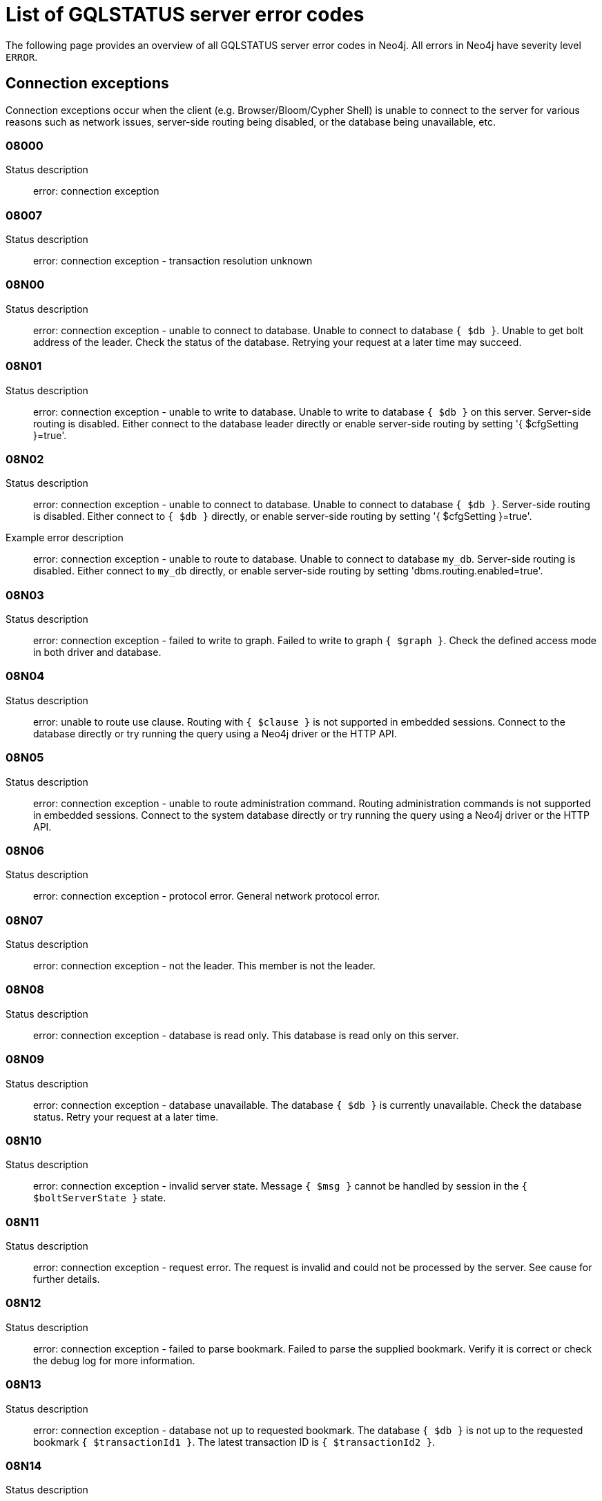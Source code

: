 :description: This section describes the GQLSTATUS errors that Neo4j can return, grouped by category, and an example of when they can occur.

[[neo4j-gqlstatus-errors]]
= List of GQLSTATUS server error codes

//The following page provides an overview of all server errors in Neo4j, along with some scenarios and their possible solutions.
The following page provides an overview of all GQLSTATUS server error codes in Neo4j.
All errors in Neo4j have severity level `ERROR`.

== Connection exceptions

Connection exceptions occur when the client (e.g. Browser/Bloom/Cypher Shell) is unable to connect to the server for various reasons such as network issues, server-side routing being disabled, or the database being unavailable, etc.

=== 08000

Status description:: error: connection exception

=== 08007

Status description:: error: connection exception - transaction resolution unknown

=== 08N00

Status description:: error: connection exception - unable to connect to database. Unable to connect to database `{ $db }`. Unable to get bolt address of the leader. Check the status of the database. Retrying your request at a later time may succeed.


=== 08N01

Status description:: error: connection exception - unable to write to database. Unable to write to database `{ $db }` on this server. Server-side routing is disabled. Either connect to the database leader directly or enable server-side routing by setting '{ $cfgSetting }=true'.

//Possible solutions:
//Either connect to the database directly using the driver or interactively with the `:use `{ $db }` command), or enable server-side routing by setting `dbms.routing.enabled=true` in the configuration.

=== 08N02

Status description:: error: connection exception - unable to connect to database. Unable to connect to database `{ $db }`. Server-side routing is disabled. Either connect to `{ $db }` directly, or enable server-side routing by setting '{ $cfgSetting }=true'.

Example error description:: error: connection exception - unable to route to database. Unable to connect to database `my_db`. Server-side routing is disabled. Either connect to `my_db` directly, or enable server-side routing by setting 'dbms.routing.enabled=true'.

//Possible solutions:
//Either connect to the database directly using the driver or interactively with the `:use `{ $db }` command), or enable server-side routing by setting `dbms.routing.enabled=true` in the configuration.

=== 08N03

Status description:: error: connection exception - failed to write to graph. Failed to write to graph `{ $graph }`. Check the defined access mode in both driver and database.

=== 08N04

Status description:: error: unable to route use clause. Routing with `{ $clause }` is not supported in embedded sessions. Connect to the database directly or try running the query using a Neo4j driver or the HTTP API.

=== 08N05

Status description:: error: connection exception - unable to route administration command. Routing administration commands is not supported in embedded sessions. Connect to the system database directly or try running the query using a Neo4j driver or the HTTP API.

=== 08N06

Status description:: error: connection exception - protocol error. General network protocol error.

=== 08N07

Status description:: error: connection exception - not the leader. This member is not the leader.

//Possible solutions:
//No write operations are allowed directly on this database. Connect to the leader directly or enable server-side routing by setting `dbms.routing.enabled=true` in the configuration.

=== 08N08

Status description:: error: connection exception - database is read only. This database is read only on this server.

=== 08N09

Status description:: error: connection exception - database unavailable. The database `{ $db }` is currently unavailable. Check the database status. Retry your request at a later time.

=== 08N10

Status description:: error: connection exception - invalid server state. Message `{ $msg }` cannot be handled by session in the `{ $boltServerState }` state.

=== 08N11

Status description:: error: connection exception - request error. The request is invalid and could not be processed by the server. See cause for further details.

=== 08N12

Status description:: error: connection exception - failed to parse bookmark. Failed to parse the supplied bookmark. Verify it is correct or check the debug log for more information.

=== 08N13

Status description:: error: connection exception - database not up to requested bookmark. The database `{ $db }` is not up to the requested bookmark `{ $transactionId1 }`. The latest transaction ID is `{ $transactionId2 }`.

=== 08N14

Status description:: error: connection exception - alias chains are not permitted. Unable to provide a routing table for the database identifed by the alias `{ $alias1 }` because the request comes from another alias `{ $alias2 }` and alias chains are not permitted.

=== 08N15

Status description:: error: connection exception - no such routing policy. Policy definition of the routing policy `{ $routingPolicy }` could not be found. Verify that the spelling is correct.

=== 08N16

Status description:: error: connection exception - general driver client error. Remote execution failed with message `{ $msg }`.

=== 08N17

Status description:: error: connection exception - general driver transient error. Remote execution failed with message `{ $msg }`.

=== 08N18

Status description:: error: connection exception - general driver database error. Remote execution failed with message `{ $msg }`.

== Data exceptions

Database exceptions occur when a client request contains the wrong format, types, or other unsupported input.
Some examples are data and constraint creation, which conflicts with existing constraints, properties of non-storable type, and spatial and temporal values with invalid components.

=== 22000

Status description:: error: data exception

=== 22003

Status description:: error: data exception - numeric value out of range. The numeric value `{ $value }` is outside the required range.

=== 22007

Status description:: error: data exception - invalid date, time, or datetime format

=== 22015

Status description:: error: data exception - interval field overflow

=== 22G03

Status description:: error: data exception - invalid value type

=== 22N00

Status description:: error: data exception - unsupported value. The provided value is unsupported and cannot be processed.

=== 22N01

Status description:: error: data exception - invalid type.
Expected the value `{ $value }` to be of type `{ $valueTypeList }`, but was of type `{ $valueType }`.

=== 22N02

Status description:: error: data exception - specified negative numeric value. Expected `{ $option }` to be a positive number but found `{ $value }` instead.

=== 22N03

Status description:: error: data exception - specified numeric value out of range. Expected `{ $component }` to be of type `{ $valueType }` and in the range `{ $lower }`  to `{ $upper }` but found `{ $value }`.

=== 22N04

Status description:: error: data exception - invalid input value. Invalid input `{ $input }` for `{ $context }`. Expected `{ $inputList }`.

=== 22N05

Status description:: error: data exception - input failed validation. Invalid input `{ $input }` for `{ $context }`.

=== 22N06

Status description:: error: data exception - empty input string. Invalid input. `{ $option }` needs to be specified.

// Example error message:: 22N06: Invalid input. 'myOption' needs to be specified.

=== 22N07

Status description:: error: data exception - invalid pre-parser option key. Invalid pre-parser option(s): `{ $optionList }`.

=== 22N08

Status description:: error: data exception - invalid pre-parser combination. Invalid pre-parser option, cannot combine `{ $option1 }` with `{ $option2 }`.

=== 22N09

Status description:: error: data exception - conflicting pre-parser combination. Invalid pre-parser option, cannot specify multiple conflicting values for `{ $option }`.

=== 22N10

Status description:: error: data exception - invalid pre-parser option value. Invalid pre-parser option, specified `{ $input }` is not valid for option `{ $option }`. Valid options are: `{ $optionList }`.

=== 22N11

Status description:: error: data exception - invalid argument. Invalid argument: cannot process `{ $input }`.

=== 22N12

Status description:: error: data exception - invalid date, time, or datetime format. Invalid argument: cannot process `{ $input }`.

=== 22N13

Status description:: error: data exception - invalid time zone. Specified time zones must include a date component.

=== 22N14

Status description:: error: data exception - invalid temporal value combination. Cannot select both `{ $temporal }` and `{ $component }`.

=== 22N15

Status description:: error: data exception - invalid temporal component. Cannot read the specified `{ $component }` component from `{ $temporal }`.

// === 22N16

// Status description:: error: data exception - invalid import value. Importing entity values to a graph with a USE clause is not supported. Attempted to import `{ $expr }` to `{ $graph }`.

// === 22N17

// Status description:: error: data exception - invalid date, time, or datetime function field name. Cannot read the specified `{ $component }` component from `{ $temporal }`.

=== 22N18

Status description:: error: data exception - incomplete spatial value. A `{ $crs }` POINT must contain `{ $mapKeyList }`.

=== 22N19

Status description:: error: data exception - invalid spatial value. A `POINT` must contain either 'x' and 'y', or 'latitude' and 'longitude'.

=== 22N20

Status description:: error: data exception - invalid spatial value dimensions. Cannot create POINT with `{ $dim1 }D` coordinate reference system (CRS) and `{ $value }` coordinates. Use the equivalent `{ $dim2 }D` coordinate reference system instead.

// === 22N21

// Status description:: error: data exception - unsupported coordinate reference system. Unsupported coordinate reference system (CRS): `{ $crs }`.

=== 22N22

Status description:: error: data exception - invalid spatial value combination. Cannot specify both coordinate reference system (CRS) and spatial reference identifier (SRID).

=== 22N23

Status description:: error: data exception - invalid latitude value. Cannot create WGS84 POINT with invalid coordinate: `{ $coordinates }`. The valid range for the latitude coordinate is [-90, 90].

=== 22N24

Status description:: error: data exception - invalid coordinate arguments. Cannot construct a `{ $valueType }` from `{ $coordinates }`.

=== 22N25

Status description:: error: data exception - invalid temporal arguments. Cannot construct a `{ $valueType }` from `{ $temporal }`.

=== 22N26

Status description:: error: data exception - unsupported rounding mode. Unknown rounding mode. Valid values are: `CEILING`, `FLOOR`, `UP`, `DOWN`, `HALF_EVEN`, `HALF_UP`, `HALF_DOWN`, `UNNECESSARY`.

=== 22N27

Status description:: error: data exception - invalid entity type. Invalid input `{ $input }` for `{ $context }`. Expected to be `{ $valueTypeList }`.

=== 22N28

Status description:: error: data exception - overflow error. The result of the operation `{ $operation }` has caused an overflow.

// === 22N29

// Status description:: error: data exception - unsupported coordinate reference system. Unknown coordinate reference system (CRS).

// === 22N30

// Status description:: error: data exception - missing temporal unit. At least one temporal unit must be specified.

// === 22N31

// Status description:: error: data exception - invalid properties in merge pattern. 'MERGE' cannot be used with graph element property values that are null or NaN.

=== 22N32

Status description:: error: data exception - non-deterministic sort expression. 'ORDER BY' expressions must be deterministic.

=== 22N33

Status description:: error: data exception - invalid shortest path expression. Shortest path expressions must contain start and end nodes. Cannot find: `{ $variable }`.

// === 22N34

// Status description:: error: data exception - invalid use of aggregate function. Cannot use the `{ $fun }` function inside an aggregate function.

=== 22N35

Status description:: error: data exception - invalid date format. Cannot parse `{ $input }` as a DATE. Calendar dates need to be specified using the format 'YYYY-MM', while ordinal dates need to be specified using the format 'YYYY-DDD'.

=== 22N36

Status description:: error: data exception - invalid temporal format. Cannot parse `{ $input }` as a `{ $valueType }`.

=== 22N37

Status description:: error: data exception - invalid coercion. Cannot coerce `{ $value }` to `{ $valueType }`.

=== 22N38

Status description:: error: data exception - invalid function argument. Invalid argument to the function `{ $fun }`.

// === 22N39

// Status description:: error: data exception - unsupported property value type. Value `{ $value }` cannot be stored in properties.

// === 22N40

// Status description:: error: data exception - non-assignable temporal component. Cannot assign `{ $component }` of a `{ $valueType }`.

=== 22N41

Status description:: error: data exception - merge node uniqueness constraint violation. The 'MERGE' clause did not find a matching node `{ $variable }` and cannot create a new node due to conflicts with existing uniqueness constraints.

=== 22N42

Status description:: error: data exception - merge relationship uniqueness constraint violation. The 'MERGE' clause did not find a matching relationship `{ $variable }` and cannot create a new relationship due to conflicts with existing uniqueness constraints.

=== 22N43

Status description:: error: data exception - unable to load external resource. Could not load external resource from `{ $url }`.

=== 22N44

Status description:: error: data exception - parallel runtime disabled. Parallel runtime has been disabled, enable it or upgrade to a bigger Aura instance.

=== 22N46

Status description:: error: data exception - unsupported use of parallel runtime. Parallel runtime does not support updating queries or a change in the state of transactions. Use another runtime.

=== 22N47

Status description:: error: data exception - invalid parallel runtime configuration. No workers are configured for the parallel runtime. Set 'server.cypher.parallel.worker_limit' to a larger value.

// === 22N48

// Status description:: error: data exception - unable to use specified runtime. Cannot use the specified runtime `{ $runtime }` due to `{ $cause }`. Use another runtime.

=== 22N49

Status description:: error: data exception - CSV buffer size overflow. Cannot read a CSV field larger than the set buffer size. Ensure the field does not have an unterminated quote, or increase the buffer size via 'dbms.import.csv.buffer_size'.

=== 22N51

Status description:: error: data exception - database or alias does not exist. A [composite] database or alias with the name `{ $db }` does not exist. Verify that the spelling is correct.

=== 22N52

Status description:: error: data exception - invalid combination of PROFILE and EXPLAIN. 'PROFILE' and 'EXPLAIN' cannot be combined.

=== 22N53

Status description:: error: data exception - invalid use of PROFILE. Cannot 'PROFILE' query before results are materialized.

=== 22N54

Status description:: error: data exception - invalid map. Multiple conflicting entries specified for `{ $mapKey }`.

// === 22N55

// Status description:: error: data exception - required key missing from map. Map requires key `{ $mapKey }` but was missing from field `{ $field }`.

=== 22N56

Status description:: error: data exception - protocol message length limit overflow. Protocol message length limit exceeded (limit: `{ $boltMsgLenLimit }`).

// === 22N57

// Status description:: error: data exception - invalid protocol type. Protocol type is invalid. Invalid number of struct components (received `{ $count1 }` but expected `{ $count2 }`).

// === 22N58

// Status description:: error: data exception - invalid spatial component. Cannot read the specified `{ $component }` component from `{ $value }`.

// === 22N59

// Status description:: error: data exception - token does not exist. The `{ $tokenType }` token with id `{ $tokenId }` does not exist.

// === 22N62

// Status description:: error: data exception - relationship type does not exist. The relationship type `{ $relType }` does not exist.

// === 22N63

// Status description:: error: data exception - property key does not exist. The property key `{ $propKey }` does not exist.

// === 22N64

// Status description:: error: data exception - constraint does not exist. The constraint `{ $constrDescrOrName }` does not exist.

// === 22N65

// Status description:: error: data exception - equivalent constraint already exists. An equivalent constraint already exists: `{ $constrDescrOrName }`.

=== 22N66

Status description:: error: data exception - conflicting constraint already exists. A conflicting constraint already exists: `{ $constrDescrOrName }`.

=== 22N67

Status description:: error: data exception - duplicated constraint name. A constraint with the same name already exists: `{ $constr }`.

// === 22N68

// Status description:: error: data exception - dependent constraint managed individually. Dependent constraints cannot be managed individually and must be managed together with its graph type.

=== 22N69

Status description:: error: data exception - index does not exist. The index specified by `{ $idxDescrOrName }` does not exist.

// === 22N70

// Status description:: error: data exception - equivalent index already exists. An equivalent index already exists: `{ $idxDescrOrName }`.

=== 22N71

Status description:: error: data exception - index with the same name already exists. An index with the same name already exists: `{ $idx }`.

// === 22N72

// Status description:: error: data exception - index required by existing constraint. A requested operation can not be performed on the specified index because the index is part of a constraint.

// === 22N73

// Status description:: error: data exception - constraint conflicts with existing index. Constraint conflicts with already existing index `{ $idx }`.

// === 22N74

// Status description:: error: data exception - index conflicts with existing constraint. An index that belongs to the constraint `{ $constr }` contains a conflicting index.

// === 22N75

// Status description:: error: data exception - constraint contains duplicated tokens. The constraint specified by `{ $constrDescrOrName }` includes a label, relationship type, a property key with name `{ $token }` more than once.

// === 22N76

// Status description:: error: data exception - index contains duplicated tokens. The index specified by `{ $idxDescrOrName }` includes a label, relationship type, a property key with name `{ $token }` more than once.

=== 22N77

Status description:: error: data exception - property presence verification failed. `{ $entityType }` (`{ $entityId }`) with `{ $tokenType }` `{ $token }` must have the following properties: `{ $propKeyList }`.

=== 22N78

Status description:: error: data exception - property type verification failed. `{ $entityType }` (`{ $entityId }`) with `{ $tokenType }` `{ $token }` must have the property `$propKey` with value type `{ $valueType }`.

// === 22N79

// Status description:: error: data exception - property uniqueness constraint violated. Property uniqueness constraint violated: `{ $reasons }`.

=== 22N81

Status description:: error: data exception - expression type unsupported here. Invalid input: `{ $exprType }` is not supported in `{ $context }`.

=== 22N82

Status description:: error: data exception - input contains invalid characters. Input `{ $input }` contains invalid characters for `{ $context }`. Special characters may require that the input is quoted using backticks.

// === 22N83

// Status description:: error: data exception - input consists of too many components. Expected name to contain at most `{ $upper }` components separated by '.'.

=== 22N84

Status description:: error: data exception - string too long. Expected the string to be no more than `{ $upper }` characters long.

=== 22N85

Status description:: error: data exception - string too short. Expected the string to be at least `{ $lower }` characters long.

=== 22N86

Status description:: error: data exception - numeric range 0 disallowed. Expected a nonzero number.

// === 22N87

// Status description:: error: data exception - numeric range 0 or greater allowed. Expected a number that is zero or greater.

=== 22N88

Status description:: error: data exception - not a valid CIDR IP. `{ $input }` is not a valid CIDR IP.

=== 22N89

Status description:: error: data exception - new password cannot be the same as the old password. Expected the new password to be different from the old password.

=== 22N90

Status description:: error: data exception - property type unsupported in constraint. `{ $item }` is not supported in property type constraints.

=== 22N91

Status description:: error: data exception - cannot convert alias local to remote or remote to local. Failed to alter the specified database alias `{ $alias }`. Altering remote alias to a local alias or vice versa is not supported. Drop and recreate the alias instead.

=== 22N92

Status description:: error: data exception - missing RETURN. This query requires a RETURN clause.

=== 22N93

Status description:: error: data exception - missing YIELD. A required YIELD clause is missing.

=== 22N94

Status description:: error: data exception - invalid YIELD *. 'YIELD *' is not supported in this context. Explicitly specify which columns to yield.

=== 22N95

Status description:: error: data exception - parsing JSON exception. Invalid JSON input. Please check the format.

=== 22N96

Status description:: error: data exception - mapping JSON exception. Unable to map the JSON input. Please verify the structure.

=== 22N97

Status description:: error: data exception - unexpected struct tag. Unexpected struct tag: `{ $value }`.

=== 22N98

Status description:: error: data exception - wrong first field during deserialization. Unable to deserialize request. Expected first field to be `{ $field }`, but was '{ $value }'.

=== 22N99

Status description:: error: data exception - wrong token during deserialization. Unable to deserialize request. Expected `{ $token }`, found `{ $value }`.

=== 22NA0

Status description:: error: data exception - invalid property based access control rule. Failed to administer property rule.

// === 22NA1

// Status description:: error: data exception - invalid property based access control rule involving non-commutative expressions. The property `{ $propKey }` must appear on the left hand side of the `{ $operation }` operator.

// === 22NA2

// Status description:: error: data exception - invalid property based access control rule involving multiple properties. The expression: `{ $expr }` is not supported. Property rules can only contain one property.

// === 22NA3

// Status description:: error: data exception - invalid property based access control rule involving NaN. 'NaN' is not supported for property-based access control.

=== 22NA4

Status description:: error: data exception - invalid property based access control rule involving comparison with NULL. The property value access rule pattern `{ $pred }` always evaluates to 'NULL'.

=== 22NA5

Status description:: error: data exception - invalid property based access control rule involving IS NULL. The property value access rule pattern `{ $pred }` always evaluates to 'NULL'. Use `IS NULL' instead.

=== 22NA6

Status description:: error: data exception - invalid property based access control rule involving IS NOT NULL. The property value access rule pattern `{ $pred }` always evaluates to 'NULL'. Use 'IS NOT NULL' instead.

// === 22NA7

// Status description:: error: data exception - invalid property based access control rule involving nontrivial predicates. The expression: `{ $expr }` is not supported. Only single, literal-based predicate expressions are allowed for property-based access control.

=== 22NA8

Status description:: error: data exception - parsing JSON failure. Underlying error: `{ $cause }`.

// === 22NA9

// Status description:: error: data exception - unexpected map entry. Invalid input. Unexpected key `{ $key }`, expected keys are `{ $listAllowedKeys }`.

=== 22NB0

Status description:: error: data exception - invalid property based access control rule involving WHERE and IS NULL. The property value access rule pattern `{ $pred }` always evaluates to 'NULL'. Use `WHERE` syntax in combination with `IS NULL` instead.

=== 22NB1

Status description:: error: data exception - type mismatch. Type mismatch: expected to be `{ $valueTypeList }` but was `{ $input }`.

// === 22NFF

// Status description:: error: data exception - referent does not exist. The referent of the specified reference does not exist.


== Invalid transaction state

Invalid transaction state errors occur when the transaction is in an invalid state, such as when the transaction is terminated or closed, or when there is a conflict between the transaction state and applied updates.

=== 25N01

Status description:: error: invalid transaction state - invalid combination of statement types. Failed to execute the query `{ $query }` due to conflicting statement types (read query, write query, schema modification, or administration command). To execute queries in the same transaction, they must be either of the same type, or be a combination of schema modifications and read commands.

=== 25N02

Status description:: error: invalid transaction state - unable to complete transaction. Unable to complete transaction. See debug log for details.

=== 25N03

Status description:: error: invalid transaction state - concurrent access violation. Transaction is being used concurrently by another request.

=== 25N04

Status description:: error: invalid transaction state - specified transaction does not exist.
Transaction `{ $transactionId }` does not exist.

=== 25N05

Status description:: error: invalid transaction state - transaction terminated or closed. The transaction has been terminated or closed.

=== 25N06

Status description:: error: invalid transaction state - transaction start failed. Failed to start transaction. See debug log for details.

// === 25N07

// Status description:: error: invalid transaction state - constituent transaction start failed. Failed to start constituent transaction. See debug log for details.

=== 25N08

Status description:: error: invalid transaction state - invalid transaction lease. The lease for the transaction is no longer valid.

=== 25N09

Status description:: error: invalid transaction state - internal transaction failure. The transaction failed due to an internal error.

=== 25N11

Status description:: error: invalid transaction state - conflicting transaction state. There was a conflict detected between the transaction state and applied updates. Please retry the transaction.

=== 25N12

Status description:: error: invalid transaction state - index was dropped. Index `{ $idx }` was dropped in this transaction and cannot be used.

=== 25N13

Status description:: error: invalid transaction state - cannot access entity after removal. A `{ $entityType }` was accessed after being deleted in this transaction. Verify the transaction statements.

== Invalid transaction termination

Invalid transaction termination errors occur when the transaction termination fails, such as when the transaction or constituent transaction fails to commit, or when the transaction termination fails to apply or append the transaction.

=== 2DN01

Status description:: error: invalid transaction termination - commit failed. Failed to commit transaction. See debug log for details.

=== 2DN02

Status description:: error: invalid transaction termination - constituent commit failed. Failed to commit constituent transaction. See debug log for details.

=== 2DN03

Status description:: error: invalid transaction termination - transaction termination failed. Failed to terminate transaction. See debug log for details.

=== 2DN04

Status description:: error: invalid transaction termination - constituent transaction termination failed. Failed to terminate constituent transaction. See debug log for details.

=== 2DN05

Status description:: error: invalid transaction termination - failed to apply transaction. There was an error on applying the transaction. See logs for more information.

=== 2DN06

Status description:: error: invalid transaction termination - failed to append transaction. There was an error on appending the transaction. See logs for more information.

=== 2DN07

Status description:: error: invalid transaction termination - inner transactions still open. Unable to commit transaction because it still have non-closed inner transactions.

[[transaction-rollback]]
== Transaction rollback

Transaction rollback errors occur when there is a failure in a transaction or a constituent transaction rollback.

=== 40000

Status description:: error: transaction rollback

=== 40003

Status description:: error: transaction rollback - statement completion unknown

=== 40N01

Status description:: error: transaction rollback - rollback failed. Failed to rollback transaction. See debug log for details.

=== 40N02

Status description:: error: transaction rollback - constituent rollback failed. Failed to rollback constituent transaction. See debug log for details.

[[syntax-error-access-rule-violation]]
== Syntax error or access rule violation

Syntax error or access rule violation errors occur when a Cypher query contains invalid syntax or when a client request violates the access rules, such as when a query tries to access a database without enough privileges, etc.

=== 42000

Status description:: error: syntax error or access rule violation

=== 42001

Status description:: error: syntax error or access rule violation - invalid syntax

=== 42002

Status description:: error: syntax error or access rule violation - invalid reference

// === 42004

// Status description:: error: syntax error or access rule violation - use of visually confusable identifiers

=== 42006

Status description:: error: syntax error or access rule violation - number of edge labels below supported minimum

=== 42007

Status description:: error: syntax error or access rule violation - number of edge labels exceeds supported maximum

=== 42008

Status description:: error: syntax error or access rule violation - number of edge properties exceeds supported maximum

=== 42009

Status description:: error: syntax error or access rule violation - number of node labels below supported minimum

=== 42010

Status description:: error: syntax error or access rule violation - number of node labels exceeds supported maximum

=== 42011

Status description:: error: syntax error or access rule violation - number of node properties exceeds supported maximum

=== 42012

Status description:: error: syntax error or access rule violation - number of node type key labels below supported minimum

=== 42013

Status description:: error: syntax error or access rule violation - number of node type key labels exceeds supported maximum

=== 42014

Status description:: error: syntax error or access rule violation - number of edge type key labels below supported minimum

=== 42015

Status description:: error: syntax error or access rule violation - number of edge type key labels exceeds supported maximum

=== 42I00

Status description:: error: syntax error or access rule violation - invalid case expression. 'CASE' expressions must have the same number of 'WHEN' and 'THEN' operands.

=== 42I01

Status description:: error: syntax error or access rule violation - invalid `FOREACH`. Invalid use of `{ $clause }` inside 'FOREACH'.

=== 42I02

Status description:: error: syntax error or access rule violation - invalid comment. Failed to parse comment. A comment starting with '/\*' must also have a closing '*/'.

=== 42I05

Status description:: error: syntax error or access rule violation - invalid FIELDTERMINATOR. The FIELDTERMINATOR specified for LOAD CSV can only be one character wide. The FIELDTERMINATOR specified for LOAD CSV can only be one character wide.

=== 42I06

Status description:: error: syntax error or access rule violation - invalid input. Invalid input `{ $input }`, expected: `{ $valueList }`.

=== 42I13

Status description:: error: syntax error or access rule violation - invalid number of procedure or function arguments. The procedure or function call does not provide the required number of arguments; expected `{ $count1 }` but got `{ $count2 }`. The procedure or function `{ $procFun }` has the signature: `{ $sig }`.

=== 42I18

Status description:: error: syntax error or access rule violation - invalid reference to implicitly grouped expressions. The aggregation column contains implicit grouping expressions referenced by the variables `{ $varList }`. Implicit grouping expressions are variables not explicitly declared as grouping keys.


=== 42I20

Status description:: error: syntax error or access rule violation - invalid symbol in expression. Label expressions and relationship type expressions cannot contain `{ $input }`. To express a label disjunction use `{ $labelExpr }` instead.

=== 42I25

Status description:: error: syntax error or access rule violation - invalid use of `CALL IN TRANSACTIONS`. 'CALL { ... } IN TRANSACTIONS' is not supported after a write clause.

=== 42I29

Status description:: error: syntax error or access rule violation - invalid use of `IS`. The `IS` keyword cannot be used together with multiple labels in `{ $input }`. Rewrite the expression as `{ $replacement }`.

=== 42I31

Status description:: error: syntax error or access rule violation - invalid use of `MATCH`. 'MATCH ...' cannot directly follow an 'OPTIONAL MATCH ...'. Use a `WITH` clause between them.


=== 42I37

Status description:: error: syntax error or access rule violation - invalid use of `RETURN *`. 'RETURN *' is not allowed when there are no variables in scope.

=== 42I38

Status description:: error: syntax error or access rule violation - invalid use of `RETURN`. 'RETURN ...' can only be used at the end of a query or subquery.

=== 42I40

Status description:: error: syntax error or access rule violation - invalid use of `UNION` and `UNION ALL`. `UNION` and `UNION ALL` cannot be combined.

=== 42I45

Status description:: error: syntax error or access rule violation - invalid use of multiple path patterns. Multiple path patterns cannot be used in the same clause in combination with a selective path selector. `{ $action }`

=== 42I47

Status description:: error: syntax error or access rule violation - parser error. Parser Error: `{ $msg }`.

=== 42I48

Status description:: error: syntax error or access rule violation - invalid use of a subquery in MERGE. Subqueries are not allowed in a MERGE clause.

=== 42I50

Status description:: error: syntax error or access rule violation - token name too long. Invalid input `{ $input }..`. A `{ $tokenType }` name cannot be longer than `{ $maxTokenLength }`.

=== 42I51

Status description:: info: invalid call signature. The procedure or function `{ $procFun }` must have the signature: `{ $sig }`.

=== 42N00

Status description:: error: syntax error or access rule violation - no such database. The database `{ $db }` was not found. Verify that the spelling is correct.

=== 42N01

Status description:: error: syntax error or access rule violation - no such constituent graph exists in composite database. The constituent graph `{ $graph }` was not found in the in composite database `{ $db }`. Verify that the spelling is correct.

=== 42N02

Status description:: error: syntax error or access rule violation - writing in read access mode. Writing in read access mode not allowed.

=== 42N03

Status description:: error: syntax error or access rule violation - writing to multiple graphs. Writing to multiple graphs in the same transaction is not allowed. Use `CALL IN TRANSACTION` or create separate transactions in your application.

=== 42N04

Status description:: error: syntax error or access rule violation - unsupported access of composite database. Failed to access database identified by `{ $db1 }` while connected to session database `{ $db2 }`. Connect to `{ $db3 }` directly.

=== 42N05

Status description:: error: syntax error or access rule violation - unsupported access of standard database. Failed to access database identified by `{ $db1 }` while connected to composite session database `{ $db2 }`. Connect to `{ $db3 }` directly or create an alias in the composite database.

=== 42N06

Status description:: error: syntax error or access rule violation - unsupported action on composite database. `{ $action }` is not supported on composite databases.

=== 42N07

Status description:: error: syntax error or access rule violation - variable shadowing. The variable `{ $variable }` is shadowing a variable with the same name from the outer scope and needs to be renamed.

=== 42N08

Status description:: error: syntax error or access rule violation - no such procedure or function. The procedure or function `{ $procFun }` was not registered for this database instance. Verify that the spelling is correct.

=== 42N09

Status description:: error: syntax error or access rule violation - no such user. A user with the name `{ $user }` was not found. Verify that the spelling is correct.

=== 42N10

Status description:: error: syntax error or access rule violation - no such role. A role with the name `{ $role }` was not found. Verify that the spelling is correct.

=== 42N11

Status description:: error: syntax error or access rule violation - database or alias already exists. A `[composite]` database or alias with the name `{ $db }` already exists.

=== 42N12

Status description:: error: syntax error or access rule violation - user already exists. A user with the name `{ $user }` already exists.

=== 42N13

Status description:: error: syntax error or access rule violation - role already exists. A role with the name `{ $role }` already exists.

=== 42N14

Status description:: error: syntax error or access rule violation - invalid use of command. `{ $clause }` cannot be used together with `{ $cmd }`.

=== 42N15

Status description:: error: syntax error or access rule violation - invalid use of reserved keyword. `{ $syntax }` is a reserved keyword and cannot be used in this place.

=== 42N16

Status description:: error: syntax error or access rule violation - unsupported index or constraint. Only single property `{ $idxType }` are supported.

=== 42N17

Status description:: error: syntax error or access rule violation - unsupported request. `{ $input }` is not allowed on the system database.

=== 42N19

Status description:: error: syntax error or access rule violation - duplicate clause. Duplicate `{ $syntax }` clause.

=== 42N20

Status description:: error: syntax error or access rule violation - empty list range operator. The list range operator '[ ]' cannot be empty.


=== 42N21

Status description:: error: syntax error or access rule violation - unaliased return item. Expression in `{ $clause }` must be aliased (use AS).


=== 42N22

Status description:: error: syntax error or access rule violation - single return column required. A `COLLECT` subquery must end with a single return column.

=== 42N24

Status description:: error: syntax error or access rule violation - missing `WITH`. A `WITH` clause is required between `{ $input1 }` and `{ $input2 }`.


=== 42N29

Status description:: error: syntax error or access rule violation - unbound variables in pattern expression. Pattern expressions are not allowed to introduce new variables: `{ $var }`.

=== 42N31

Status description:: error: syntax error or access rule violation - specified number out of range. Expected `{ $component }` to be `{ $valueType }` in the range `{ $lower }` to `{ $upper }` but found `{ $value }`.

=== 42N39

Status description:: error: syntax error or access rule violation - incompatible return columns. All subqueries in a `UNION` clause must have the same return column names.

=== 42N40

Status description:: error: syntax error or access rule violation - single relationship pattern required. The `{ $fun }` function must contain one relationship pattern.

=== 42N42

Status description:: error: syntax error or access rule violation - unsupported sub-path binding. Sub-path assignment is not supported.

=== 42N45

Status description:: error: syntax error or access rule violation - unexpected end of input. Unexpected end of input, expected 'CYPHER', 'EXPLAIN', 'PROFILE' or a query.

=== 42N49

Status description:: error: syntax error or access rule violation - unsupported normal form. Unknown Normal Form: `{ $input }`.

=== 42N51

Status description:: error: syntax error or access rule violation - invalid parameter. Invalid parameter `{ $param }`.

=== 42N57

Status description:: error: syntax error or access rule violation - invalid use of data-modifications in expressions. `{ $expr }` cannot contain any updating clauses.

=== 42N70

Status description:: error: syntax error or access rule violation - function without required WHERE clause. The function `{ $fun }` requires a WHERE clause.

=== 42N71

Status description:: error: syntax error or access rule violation - incomplete query. A query must conclude with a `RETURN` clause, a `FINISH` clause, an update clause, a unit subquery call, or a procedure call without a `YIELD` clause.

=== 42N73

Status description:: error: syntax error or access rule violation - invalid placement of USE clause. The USE clause must be the first clause of a query or an operand to '... UNION ...' . In a CALL sub-query, it can also be the second clause if the first clause is an importing WITH.

=== 42N74

Status description:: error: syntax error or access rule violation - invalid nested USE clause. Failed to access `{ $db1 }` and `{ $db2 }`. Child USE clauses must target the same graph as their parent query. Run in separate (sub)queries instead.

=== 42N75

Status description:: error: syntax error or access rule violation - invalid use of graph function. A call to the graph function `{ $fun }` is only allowed as the top-level argument of a `USE` clause.

=== 42N76

Status description:: error: syntax error or access rule violation - unfulfillable hints. The hint(s) `{ $hintAndedList }` cannot be fulfilled.

=== 42N77

Status description:: error: syntax error or access rule violation - missing hint predicate. The hint `{ $hint }` cannot be fulfilled. The query does not contain a compatible predicate for `{ $entityType }` on `{ $variable }`.

=== 42N78

Status description:: error: syntax error or access rule violation - variable already bound. Node `{ $var }` has already been bound and cannot be modified by the `{ $clause }` clause.

=== 42N83

Status description:: error: syntax error or access rule violation - impersonation disallowed while password change required. Cannot impersonate a user while password change required.

=== 42N84

Status description:: error: syntax error or access rule violation - `TERMINATE TRANSACTION` misses `YIELD` clause. `WHERE` clause without `YIELD` clause. Use 'TERMINATE TRANSACTION ... YIELD ... WHERE ...'.

=== 42N85

Status description:: error: syntax error or access rule violation - cannot specify both allowed and denied databases. Allowed and denied database options are mutually exclusive.

=== 42N86

Status description:: error: syntax error or access rule violation - wildcard in parameter. `{ $syntax }` failed. Parameterized database and graph names do not support wildcards.

=== 42N88

Status description:: error: syntax error or access rule violation - cannot grant privilege. Permission cannot be granted for 'REMOVE IMMUTABLE PRIVILEGE'.

=== 42N89

Status description:: error: syntax error or access rule violation - invalid driver settings map. Failed evaluating the given driver settings. `{ $cause }`

=== 42N90

Status description:: error: syntax error or access rule violation - cannot alter immutable composite database. Composite databases cannot be altered (database: `{ $db }`).

=== 42N97

Status description:: error: syntax error or access rule violation - missing mandatory auth clause. Clause `{ $clause }` is mandatory for auth provider `{ $auth }`.


=== 42N98

Status description:: error: syntax error or access rule violation - cannot modify own user. Cannot modify the user record of the current user.

=== 42N99

Status description:: error: syntax error or access rule violation - cannot delete own user. Cannot delete the user record of the current user.

=== 42NA5

Status description:: info: accessing multiple graphs only supported on composite databases. Accessing multiple graphs in the same query is only supported on composite databases. Connect to a composite database with the desired constituents.

=== 42NA6

Status description:: info: invalid alias target. Aliases are not allowed to target composite databases.

=== 42NA7

Status description:: info: referenced database not found. No database is corresponding to `{ $db }`. Verify that the elementId is correct.

=== 42NFD

Status description:: error: syntax error or access rule violation - credentials expired. Permission denied. The credentials you provided were valid, but must be changed before you can use this instance.

=== 42NFE

Status description:: error: syntax error or access rule violation - auth info expired. Authentication and/or authorization info expired.

=== 42NFF

Status description:: error: syntax error or access rule violation - permission/access denied. Access denied, see the security logs for details.


== General processing exception

General processing exceptions occur when there is a general processing error, such as an internal error, deadlock, execution failure, invalid server state transition, constraint creation or drop failure, etc.

=== 50N00

Status description:: error: general processing exception - internal error. Internal exception raised `{ $msgTitle }`: `{ $msg }`

=== 50N05

Status description:: error: general processing exception - deadlock detected. Deadlock detected while trying to acquire locks. See log for more details.

=== 50N06

Status description:: error: general processing exception - remote execution client error. Remote execution failed. See cause for more details.

=== 50N07

Status description:: error: general processing exception - execution failed. Execution failed. See cause and debug log for details.

=== 50N09

Status description:: error: general processing exception - invalid server state transition. The server transitioned into a server state that is not valid in the current context: `{ $boltServerState }`.

=== 50N11

Status description:: error: general processing exception - constraint creation failed. Unable to create `{ $constrDescrOrName }`.

=== 50N12

Status description:: error: general processing exception - constraint drop failed. Unable to drop `{ $constrDescrOrName }`.

=== 50N16

Status description:: error: general processing exception - remote execution transient error. Remote execution failed. See cause for more details.

=== 50N17

Status description:: error: general processing exception - remote execution database error. Remote execution failed. See cause for more details.

=== 50N42

Status description:: error: general processing exception - unexpected error. Unexpected error has occurred. See debug log for details.

[NOTE]
====
50N42 is the default GQLSTATUS code for exceptions without a GQL object.
For more information, see link:https://neo4j.com/docs/operations-manual/current/monitoring/logging/#_use_json_format_for_the_query_log[Operations Manual -> Use JSON format for the query log].
====

== System configuration or operation exception

System configuration or operation exception errors occur when there is an error in the system configuration or operation, such as procedure registration failure, a missing class field annotation, an unsupported injectable component type, duplicate field names, invalid map key type, etc.

=== 51N00

Status description:: error: system configuration or operation exception - procedure registration error. Failed to register procedure/function.


=== 51N01

Status description:: error: system configuration or operation exception - class field annotation should be public, non-final, and non-static. The field `{ $procField }` in the class `{ $procClass }` is annotated as a '@Context' field, but it is declared as static. '@Context' fields must be public, non-final and non-static.

=== 51N02

Status description:: error: system configuration or operation exception - unsupported injectable component type. Unable to set up injection for procedure `{ $procClass }`. The field `{ $procField }` has type `{ $procFieldType }` which is not a supported injectable component.


=== 51N03

Status description:: error: system configuration or operation exception - unable to access field. Unable to set up injection for `{ $procClass }`, failed to access field `{ $procField }`.


=== 51N04

Status description:: error: system configuration or operation exception - missing class field annotation. The field `{ $procField }` on `{ $procClass }` must be annotated as a '@Context' field in order to store its state.


=== 51N05

Status description:: error: system configuration or operation exception - class field should be public and non-final. The field `{ $procField }` on `{ $procClass }` must be declared non-final and public.


=== 51N06

Status description:: error: system configuration or operation exception - missing argument name. The argument at position `{ $pos }` in `{ $procMethod }` requires a '@Name' annotation and a non-empty name.


=== 51N07

Status description:: error: system configuration or operation exception - invalid ordering of default arguments. The `{ $procFun }` contains a non-default argument after a default argument. Non-default arguments are not allowed to be positioned after default arguments.


=== 51N08

Status description:: error: system configuration or operation exception - exactly one @UserAggregationResult method and one @UserAggregationUpdate method required. The class `{ $procClass }` must contain exactly one '@UserAggregationResult' method and exactly one '@UserAggregationUpdate' method.


=== 51N09

Status description:: error: system configuration or operation exception - @UserAggregationUpdate method must be public and void. The '@UserAggregationUpdate' method `{ $procMethod }` of `{ $procClass }` must be public and have the return type 'void'.


=== 51N10

Status description:: error: system configuration or operation exception - aggregation method not public. The method `{ $procMethod }` of `{ $procClass }` must be public.


=== 51N11

Status description:: error: system configuration or operation exception - class not public. The class `{ $procClass }` must be public.


=== 51N12

Status description:: error: system configuration or operation exception - class not void. The procedure `{ $proc }` has zero output fields and must be defined as void.


=== 51N13

Status description:: error: system configuration or operation exception - procedure or function name already in use. Unable to register the procedure or function `{ $procFun }` because the name is already in use.


=== 51N14

Status description:: error: system configuration or operation exception - duplicate field name.
The procedure `{ $proc }` has a duplicate `{ $procFieldType }` field, `{ $procField }`.

=== 51N15

Status description:: error: system configuration or operation exception - invalid map key type. Type mismatch for map key. Required 'STRING', but found `{ $valueType }`.


=== 51N16

Status description:: error: system configuration or operation exception - invalid default value type. Type mismatch for the default value. Required `{ $valueType }`, but found `{ $input }`.


=== 51N17

Status description:: error: system configuration or operation exception - invalid procedure or function name. Procedures and functions cannot be defined in the root namespace, or use a reserved namespace. Use the package name instead (e.g., org.example.com.`{ $procFun })`.

=== 51N18

Status description:: error: system configuration or operation exception - invalid method return type. The method `{ $procMethod }` has an invalid return type. Procedures must return a stream of records, where each record is of a defined concrete class.


=== 51N20

Status description:: error: system configuration or operation exception - cannot inject field. The field `{ $procField }` is not injectable. Ensure the field is marked as public and non-final.

=== 51N21

Status description:: error: system configuration or operation exception - procedure registry is busy. The procedure registration failed because the procedure registry was busy. Try again.

=== 51N22

Status description:: error: system configuration or operation exception - exhaustive shortest path search disabled. Finding the shortest path for the given pattern requires an exhaustive search. To enable exhaustive searches, set 'cypher.forbid_exhaustive_shortestpath' to false.


=== 51N23

Status description:: error: system configuration or operation exception - cyclic shortest path search disabled. Cannot find the shortest path when the start and end nodes are the same. To enable this behavior, set 'dbms.cypher.forbid_shortestpath_common_nodes' to false.


=== 51N24

Status description:: error: system configuration or operation exception - insufficient resources for plan search. Could not find a query plan within given time and space limits.


=== 51N27

Status description:: error: system configuration or operation exception - not supported in this edition. `{ $item }` is not supported in `{ $edition }`.


=== 51N29

Status description:: error: system configuration or operation exception - not supported by this server. The command `{ $cmd }` must be executed on the current 'LEADER' server.


=== 51N30

Status description:: error: system configuration or operation exception - not supported with this configuration. `{ $item }` is not supported in `{ $context }`.


=== 51N32

Status description:: error: system configuration or operation exception - server panic. Server is in panic.


=== 51N33

Status description:: error: system configuration or operation exception - replication error. This member failed to replicate transaction, try again.


=== 51N34

Status description:: error: system configuration or operation exception - write transaction failed due to leader change. Failed to write to the database due to a cluster leader change. Retrying your request at a later time may succeed.


=== 51N35

Status description:: error: system configuration or operation exception - database location changed. The location of `{ $db }` has changed while the transaction was running.

=== 51N36

Status description:: error: system configuration or operation exception - out of memory. There is not enough memory to perform the current task.

=== 51N37

Status description:: error: system configuration or operation exception - stack overflow. There is not enough stack size to perform the current task.

=== 51N38

Status description:: error: system configuration or operation exception - failed to acquire execution thread. There are insufficient threads available for executing the current task.

=== 51N39

Status description:: error: system configuration or operation exception - raft log corrupted. Expected set of files not found on disk. Please restore from backup.


=== 51N40

Status description:: error: system configuration or operation exception - unable to start database. Database `{ $db }` failed to start. Try restarting it.


=== 51N41

Status description:: error: system configuration or operation exception - admin operation failed. Server or database admin operation not possible.


=== 51N43

Status description:: error: system configuration or operation exception - cannot deallocate servers. Cannot deallocate server(s) `{ $serverList }`.


=== 51N44

Status description:: error: system configuration or operation exception - cannot drop server. Cannot drop server `{ $server }`.


=== 51N45

Status description:: error: system configuration or operation exception - cannot cordon server. Cannot cordon server `{ $server }`.


=== 51N46

Status description:: error: system configuration or operation exception - cannot alter server. Cannot alter server `{ $server }`.


=== 51N47

Status description:: error: system configuration or operation exception - cannot rename server. Cannot rename server `{ $server }`.


=== 51N48

Status description:: error: system configuration or operation exception - cannot enable server. Cannot enable server `{ $server }`.


=== 51N49

Status description:: error: system configuration or operation exception - cannot alter database. Cannot alter database `{ $db }`.


=== 51N50

Status description:: error: system configuration or operation exception - cannot recreate database. Cannot recreate database `{ $db }`.


=== 51N51

Status description:: error: system configuration or operation exception - cannot create database. Cannot create database `{ $db }`.


=== 51N52

Status description:: error: system configuration or operation exception - number of primaries out of range. Cannot alter database topology.  Number of primaries `{ $count }` needs to be at least 1 and may not exceed `{ $upper }`.


=== 51N53

Status description:: error: system configuration or operation exception - number of secondaries out of range. Cannot alter database topology. Number of secondaries `{ $count }` needs to be at least 0 and may not exceed `{ $upper }`.

=== 51N54

Status description:: error: system configuration or operation exception - cannot reallocate. Failed to calculate reallocation for databases. { $msg }


=== 51N55

Status description:: error: system configuration or operation exception - cannot create additional database. Failed to create the database `{ $db }`. The limit of databases is reached. Either increase the limit using the config setting `{ $cfgSetting }` or drop a database.

=== 51N56

Status description:: error: system configuration or operation exception - topology out of range. The number of `{ $serverType }` seeding servers `{ $count1 }` is larger than the desired number of `{ $allocType }` allocations `{ $count2 }`.


=== 51N57

Status description:: error: system configuration or operation exception - generic topology modification error. Unexpected error while picking allocations. { $msg }

=== 51N59

Status description:: error: system configuration or operation exception - internal resource exhaustion. The DBMS is unable to handle the request, please retry later or contact the system operator. More information is present in the logs.

=== 51N60

Status description:: error: system configuration or operation exception - unable to check enterprise license acceptance. The DBMS is unable to determine the enterprise license acceptance status.


=== 51N63

Status description:: error: system configuration or operation exception - index is still populating. Index is not ready yet. Wait until it finishes populating and retry the transaction.


=== 51N64

Status description:: error: system configuration or operation exception - index dropped while sampling. The index dropped while sampling.


=== 51N65

Status description:: error: system configuration or operation exception - vector index dimensionality mismatch. Vector index `{ $idx }` has a dimensionality of `{ $dim1 }`, but indexed vectors have `{ $dim2 }`.


=== 51N66

Status description:: error: system configuration or operation exception - resource exhaustion. Insufficient resources to complete the request.

=== 51N68

Status description:: error: system configuration or operation exception - CDC is disabled for this database. Change Data Capture is not currently enabled for this database.

=== 51N69

Status description:: error: system configuration or operation exception - system database is immutable. It is not possible to perform `{ $operation }` on the system database.

=== 51N70

Status description:: error: system configuration or operation exception - bolt is not enabled. Cannot get routing table for `{ $db }` because Bolt is not enabled. Please update your configuration such that 'server.bolt.enabled' is set to true.

=== 51N71

Status description:: error: system configuration or operation exception - unsupported operation of a sharded database. Feature: `{ $feat }` is not available in a sharded database.

== Procedure exception

Procedure exceptions occur when there is an error in executing a procedure, such as when the procedure execution fails due to a client error, when the procedure cannot be invoked on a primary, when the number of arguments to checkConnectivity is invalid, etc.

=== 52N02

Status description:: error: procedure exception - procedure execution client error. Execution of the procedure `{ $proc }` failed due to a client error.

=== 52N03

Status description:: error: procedure exception - invalid procedure execution mode. Execution of the procedure `{ $proc }` failed due to an invalid specified execution mode `{ $procExeMode }`.

=== 52N05

Status description:: error: procedure exception - cannot invoke procedure on a primary. Can't invoke procedure on this member because it is not a secondary for database `{ $db }`.

=== 52N06

Status description:: error: procedure exception - invalid number of arguments to checkConnectivity. Unexpected number of arguments (expected 0-2 but received `{ $count }`).

=== 52N07

Status description:: error: procedure exception - invalid port argument to checkConnectivity. Unrecognised port name `{ $port }` (valid values are: `{ $portList }`.

=== 52N08

Status description:: error: procedure exception - invalid server id argument to checkConnectivity. Unable to parse server id `{ $server }`.

=== 52N09

Status description:: error: procedure exception - procedure execution database error. Execution of the procedure `{ $proc }` failed due to a database error.

=== 52N10

Status description:: error: procedure exception - invalid address key. An address key is included in the query string provided to the GetRoutingTableProcedure, but its value could not be parsed.

=== 52N11

Status description:: error: procedure exception - generic topology procedure error. An unexpected error has occurred. Please refer to the server's debug log for more information.

=== 52N12

Status description:: error: procedure exception - cannot change default database. The previous default database `{ $db }` is still running.

=== 52N13

Status description:: error: procedure exception - new default database does not exist. New default database `{ $db }` does not exist.

=== 52N14

Status description:: error: procedure exception - system cannot be default database. System database cannot be set as default.

=== 52N16

Status description:: error: procedure exception - invalid procedure argument list. Invalid arguments to procedure.

=== 52N17

Status description:: error: procedure exception - quarantine change failed. Setting/removing the quarantine marker failed.

=== 52N18

Status description:: error: procedure exception - too many seeders. The number of seeding servers `{ $countSeeders }` is larger than the defined number of allocations `{ $countAllocs }`.

=== 52N19

Status description:: error: procedure exception - no such seeder. The specified seeding server with id `{ $server }` was not found. Verify that the spelling is correct.


=== 52N23

Status description:: error: procedure exception - non-reloadable namespace. The following namespaces are not reloadable: `{ $namespaceList }`

=== 52N25

Status description:: error: procedure exception - JMX error. JMX error while accessing `{ $param }`. See logs for more information.

=== 52N29

Status description:: error: procedure exception - outdated change identifier. Given ChangeIdentifier describes a transaction that occurred before any enrichment records exist.

=== 52N30

Status description:: error: procedure exception - future change identifier. Given ChangeIdentifier describes a transaction that hasn't yet occurred.

=== 52N31

Status description:: error: procedure exception - wrong database. Change identifier `{ $param }` does not belong to this database.

=== 52N32

Status description:: error: procedure exception - invalid sequence number. Change identifier `{ $param1 }` has an invalid sequence number `{ $param2 }`.

=== 52N33

Status description:: error: procedure exception - procedure invocation failed. Failed to invoke procedure/function `{ $sig }` caused by: `{ $msg }`.

=== 52N34

Status description:: error: procedure exception - procedure sandboxed. `{ $sig }` is unavailable because it is sandboxed. Sandboxing is controlled by the dbms.security.procedures.unrestricted setting. Only un-restrict procedures you can trust with access to database internals.

=== 52N35

Status description:: error: procedure exception - procedure compilation failed. Failed to compile procedure/function defined in `{ $procClass }`: `{ $msg }`



